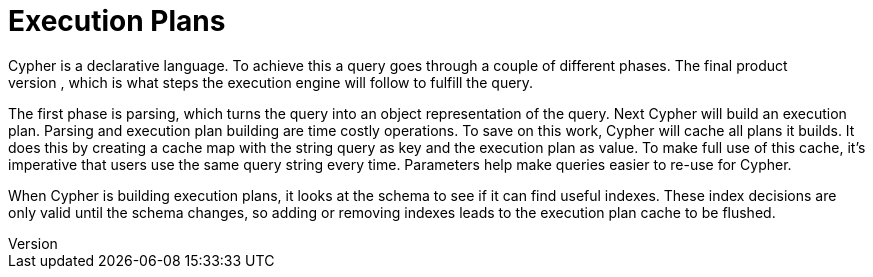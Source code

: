 [[cypher-execution-plans]]
Execution Plans
===============
Cypher is a declarative language. To achieve this a query goes through a couple of different phases. The final product
is an execution plan, which is what steps the execution engine will follow to fulfill the query.

The first phase is parsing, which turns the query into an object representation of the query. Next Cypher will build
an execution plan. Parsing and execution plan building are time costly operations. To save on this work, Cypher will
cache all plans it builds. It does this by creating a cache map with the string query as key and the execution plan as
value. To make full use of this cache, it's imperative that users use the same query string every time. Parameters help
make queries easier to re-use for Cypher.

When Cypher is building execution plans, it looks at the schema to see if it can find useful indexes. These index
decisions are only valid until the schema changes, so adding or removing indexes leads to the execution plan cache to
be flushed.